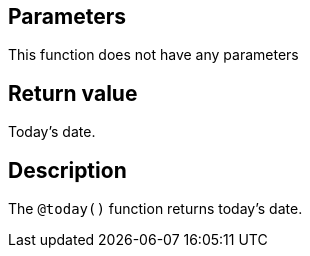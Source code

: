 == Parameters

This function does not have any parameters

== Return value

Today's date.

== Description

The `@today()` function returns today's date.
